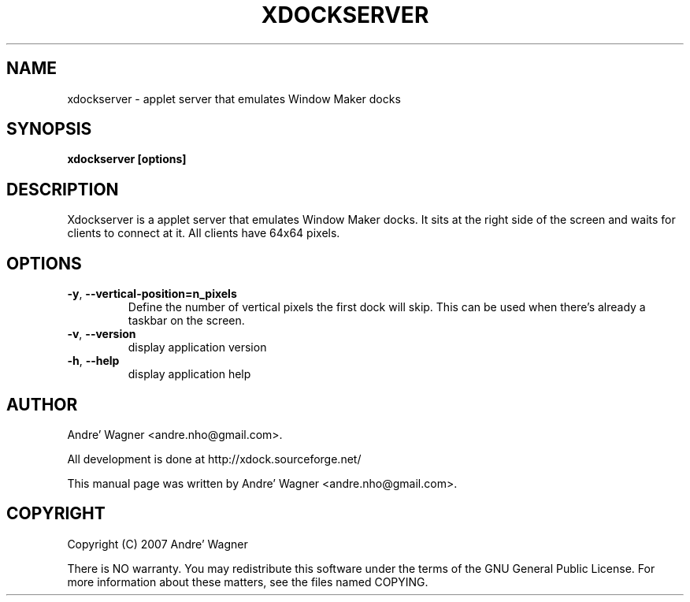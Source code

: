.\" Process with
.\" groff -man -Tascii xdockserver.1
.\"

.TH XDOCKSERVER 1 "September 2007" Linux "User Manuals"
.SH NAME
xdockserver \- applet server that emulates Window Maker docks

.SH SYNOPSIS
.B xdockserver [options]

.br
.SH DESCRIPTION
Xdockserver is a applet server that emulates Window Maker docks.
It sits at the right side of the screen and waits for clients to
connect at it. All clients have 64x64 pixels.

.SH OPTIONS
.TP
\fB-y\fR, \fB\-\-vertical-position=n_pixels\fR
Define the number of vertical pixels the first dock will skip. This can be used when there's
already a taskbar on the screen.
.TP
\fB-v\fR, \fB\-\-version\fR
display application version
.TP
\fB-h\fR, \fB\-\-help\fR
display application help

.SH AUTHOR
Andre' Wagner <andre.nho@gmail.com>.
.PP
All development is done at http://xdock.sourceforge.net/
.PP
This manual page was written by Andre' Wagner <andre.nho@gmail.com>.

.SH COPYRIGHT
Copyright  (C)  2007 Andre' Wagner
.PP
There is NO warranty.
You may redistribute this software under the terms of  the  GNU
General  Public License.  For more information about these matters, see
the files named COPYING.
